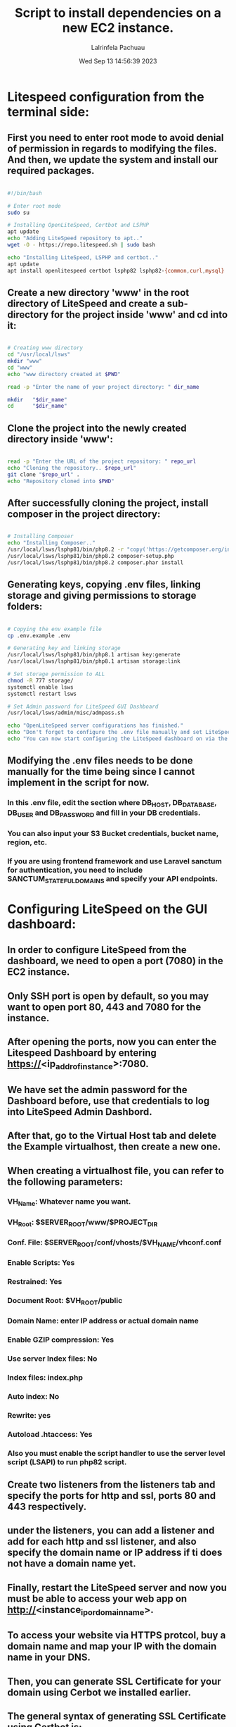 #+TITLE: Script to install dependencies on a new EC2 instance.
#+DESCRIPTION: This script installs LiteSpeed, Certbot, LSPHP and Composer, creates a directory for the project and clone the project repository and set it up for web serving.
#+PROPERTY: header-args :tangle yes
#+AUTHOR: Lalrinfela Pachuau
#+DATE: Wed Sep 13 14:56:39 2023

* Litespeed configuration from the terminal side:
** First you need to enter root mode to avoid denial of permission in regards to modifying the files. And then, we update the system and install our required packages.

#+BEGIN_SRC bash :tangle ec2-up-script.sh

#!/bin/bash

# Enter root mode
sudo su

# Installing OpenLiteSpeed, Certbot and LSPHP
apt update
echo "Adding LiteSpeed repository to apt.."
wget -O - https://repo.litespeed.sh | sudo bash

echo "Installing LiteSpeed, LSPHP and certbot.."
apt update
apt install openlitespeed certbot lsphp82 lsphp82-{common,curl,mysql}

#+END_SRC


** Create a new directory 'www' in the root directory of LiteSpeed and create a sub-directory for the project inside 'www' and cd into it:

#+BEGIN_SRC bash :tangle ec2-up-script.sh

# Creating www directory
cd "/usr/local/lsws"
mkdir "www"
cd "www"
echo "www directory created at $PWD"

read -p "Enter the name of your project directory: " dir_name

mkdir   "$dir_name"
cd      "$dir_name"

#+END_SRC

** Clone the project into the newly created directory inside 'www':

#+BEGIN_SRC bash :tangle ec2-up-script.sh

read -p "Enter the URL of the project repository: " repo_url
echo "Cloning the repository.. $repo_url"
git clone "$repo_url" .
echo "Repository cloned into $PWD"

#+END_SRC

** After successfully cloning the project, install composer in the project directory:

#+BEGIN_SRC bash :tangle ec2-up-script.sh

# Installing Composer
echo "Installing Composer.."
/usr/local/lsws/lsphp81/bin/php8.2 -r "copy('https://getcomposer.org/installer', 'composer-setup.php');"
/usr/local/lsws/lsphp81/bin/php8.2 composer-setup.php
/usr/local/lsws/lsphp81/bin/php8.2 composer.phar install

#+END_SRC

** Generating keys, copying .env files, linking storage and giving permissions to storage folders:

#+BEGIN_SRC bash :tangle ec2-up-script.sh

# Copying the env example file
cp .env.example .env

# Generating key and linking storage
/usr/local/lsws/lsphp81/bin/php8.1 artisan key:generate
/usr/local/lsws/lsphp81/bin/php8.1 artisan storage:link

# Set storage permission to ALL
chmod -R 777 storage/
systemctl enable lsws
systemctl restart lsws

# Set Admin password for LiteSpeed GUI Dashboard
/usr/local/lsws/admin/misc/admpass.sh

echo "OpenLiteSpeed server configurations has finished."
echo "Don't forget to configure the .env file manually and set LiteSpeed dashboard admin password."
echo "You can now start configuring the LiteSpeed dashboard on via the browser.."

#+END_SRC

** Modifying the .env files needs to be done manually for the time being since I cannot implement in the script for now.
*** In this .env file, edit the section  where DB_HOST, DB_DATABASE, DB_USER and DB_PASSWORD and fill in your DB credentials.
*** You can also input your S3 Bucket credentials, bucket name, region, etc.
*** If you are using frontend framework and use Laravel sanctum for authentication, you need to include SANCTUM_STATEFUL_DOMAINS and specify your API endpoints.

* Configuring LiteSpeed on the GUI dashboard:
** In order to configure LiteSpeed from the dashboard, we need to open a port (7080) in the EC2 instance.
** Only SSH port is open by default, so you may want to open port 80, 443 and 7080 for the instance.
** After opening the ports, now you can enter the Litespeed Dashboard by entering https://<ip_addr_of_instance>:7080.
** We have set the admin password for the Dashboard before, use that credentials to log into LiteSpeed Admin Dashbord.
** After that, go to the Virtual Host tab and delete the Example virtualhost, then create a new one.
** When creating a virtualhost file, you can refer to the following parameters:
*** VH_Name: Whatever name you want.
*** VH_Root: $SERVER_ROOT/www/$PROJECT_DIR
*** Conf. File: $SERVER_ROOT/conf/vhosts/$VH_NAME/vhconf.conf
*** Enable Scripts: Yes
*** Restrained: Yes
*** Document Root: $VH_ROOT/public
*** Domain Name: enter IP address or actual domain name
*** Enable GZIP compression: Yes
*** Use server Index files: No
*** Index files: index.php
*** Auto index: No
*** Rewrite: yes
*** Autoload .htaccess: Yes
*** Also you must enable the script handler to use the server level script (LSAPI) to run php82 script.

** Create two listeners from the listeners tab and specify the ports for http and ssl, ports 80 and 443 respectively.
** under the listeners, you can add a listener and add for each http and ssl listener, and also specify the domain name or IP address if ti does not have a domain name yet.
** Finally, restart the LiteSpeed server and now you must be able to access your web app on http://<instance_ip_or_domain_name>.
** To access your website via HTTPS protcol, buy a domain name and map your IP with the domain name in your DNS.
** Then, you can generate SSL Certificate for your domain using Cerbot we installed earlier.
** The general syntax of generating SSL Certificate using Certbot is:
*** ~certbot certonly -w /absolte/path/to/your/project/directory -d mydomain.com~
** In my case, this will be:
*** ~cecrtbot certonly -w /usr/local/lsws/www/<project_dir_name>/public -d mydomain.com~
** If you are unsure of what this command will do, then you can test run it by passing the `--dry-run` flag.
** After successfully generating the SSL certificate, you must copy the path where the certificate is stored in the server. It will look something like this:
*** ~/etc/letsencrypt/live/mydomain.com/privkey.pem~ AND ~/etc/letsencrypt/live/mydomain.com/fullchain.pem~
** Copy the path (excluding the tilde '~') and paste it in the SSL tab of the SSL listener.
** Paste the privkey.pem to the private key field and fullchain.pem file to the certificate field and also check the Chained Certificate box 'Yes'.
** Reload the LiteSpeed Server and now you can access the website you served via https://mydomain.com
